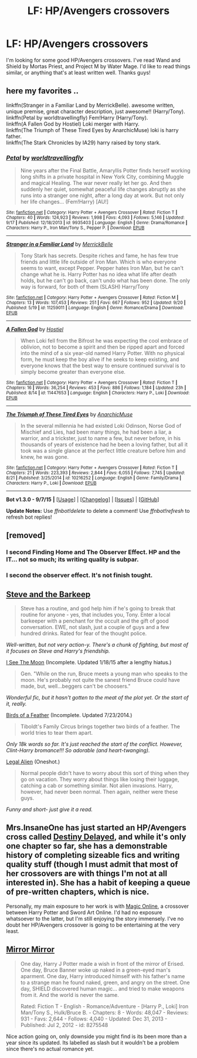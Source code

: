 #+TITLE: LF: HP/Avengers crossovers

* LF: HP/Avengers crossovers
:PROPERTIES:
:Author: krskykrsk
:Score: 3
:DateUnix: 1427644133.0
:DateShort: 2015-Mar-29
:FlairText: Request
:END:
I'm looking for some good HP/Avengers crossovers. I've read Wand and Shield by Mortas Priest, and Project M by Water Mage. I'd like to read things similar, or anything that's at least written well. Thanks guys!


** here my favorites ..

linkffn(Stranger in a Familiar Land by MerrickBelle). awesome written, unique premise, great character description, just awesome!! (Harry/Tony).\\
linkffn(Petal by worldtravellingfly) Fem!Harry (Harry/Tony).\\
linkffn(A Fallen God by Hostiel) Loki merger with Harry.\\
linkffn(The Triumph of These Tired Eyes by AnarchicMuse) loki is harry father.\\
linkffn(The Stark Chronicles by IA29) harry raised by tony stark.
:PROPERTIES:
:Author: fiaifit
:Score: 2
:DateUnix: 1442873133.0
:DateShort: 2015-Sep-22
:END:

*** [[http://www.fanfiction.net/s/9935403/1/][*/Petal/*]] by [[https://www.fanfiction.net/u/4674022/worldtravellingfly][/worldtravellingfly/]]

#+begin_quote
  Nine years after the Final Battle, Amaryllis Potter finds herself working long shifts in a private hospital in New York City, combining Muggle and magical Healing. The war never really let her go. And then suddenly her quiet, somewhat peaceful life changes abruptly as she runs into a stranger one night, after a long day at work. But not only her life changes... (Fem!Harry) [AU!]
#+end_quote

^{/Site/: [[http://www.fanfiction.net/][fanfiction.net]] *|* /Category/: Harry Potter + Avengers Crossover *|* /Rated/: Fiction T *|* /Chapters/: 40 *|* /Words/: 124,923 *|* /Reviews/: 1,998 *|* /Favs/: 4,093 *|* /Follows/: 5,146 *|* /Updated/: 9/17 *|* /Published/: 12/18/2013 *|* /id/: 9935403 *|* /Language/: English *|* /Genre/: Drama/Romance *|* /Characters/: Harry P., Iron Man/Tony S., Pepper P. *|* /Download/: [[http://www.p0ody-files.com/ff_to_ebook/mobile/makeEpub.php?id=9935403][EPUB]]}

--------------

[[http://www.fanfiction.net/s/11259011/1/][*/Stranger in a Familiar Land/*]] by [[https://www.fanfiction.net/u/6784354/MerrickBelle][/MerrickBelle/]]

#+begin_quote
  Tony Stark has secrets. Despite riches and fame, he has few true friends and little life outside of Iron Man. Which is who everyone seems to want, except Pepper. Pepper hates Iron Man, but he can't change what he is. Harry Potter has no idea what life after death holds, but he can't go back, can't undo what has been done. The only way is forward, for both of them (SLASH) Harry/Tony
#+end_quote

^{/Site/: [[http://www.fanfiction.net/][fanfiction.net]] *|* /Category/: Harry Potter + Avengers Crossover *|* /Rated/: Fiction M *|* /Chapters/: 13 *|* /Words/: 107,453 *|* /Reviews/: 251 *|* /Favs/: 667 *|* /Follows/: 952 *|* /Updated/: 9/20 *|* /Published/: 5/19 *|* /id/: 11259011 *|* /Language/: English *|* /Genre/: Romance/Drama *|* /Download/: [[http://www.p0ody-files.com/ff_to_ebook/mobile/makeEpub.php?id=11259011][EPUB]]}

--------------

[[http://www.fanfiction.net/s/11447653/1/][*/A Fallen God/*]] by [[https://www.fanfiction.net/u/6470669/Hostiel][/Hostiel/]]

#+begin_quote
  When Loki fell from the Bifrost he was expecting the cool embrace of oblivion, not to become a spirit and then be ripped apart and forced into the mind of a six year-old named Harry Potter. With no physical form, he must keep the boy alive if he seeks to keep existing, and everyone knows that the best way to ensure continued survival is to simply become greater than everyone else.
#+end_quote

^{/Site/: [[http://www.fanfiction.net/][fanfiction.net]] *|* /Category/: Harry Potter + Avengers Crossover *|* /Rated/: Fiction T *|* /Chapters/: 16 *|* /Words/: 36,254 *|* /Reviews/: 453 *|* /Favs/: 886 *|* /Follows/: 1,184 *|* /Updated/: 23h *|* /Published/: 8/14 *|* /id/: 11447653 *|* /Language/: English *|* /Characters/: Harry P., Loki *|* /Download/: [[http://www.p0ody-files.com/ff_to_ebook/mobile/makeEpub.php?id=11447653][EPUB]]}

--------------

[[http://www.fanfiction.net/s/10216252/1/][*/The Triumph of These Tired Eyes/*]] by [[https://www.fanfiction.net/u/2222047/AnarchicMuse][/AnarchicMuse/]]

#+begin_quote
  In the several millennia he had existed Loki Odinson, Norse God of Mischief and Lies, had been many things, he had been a liar, a warrior, and a trickster, just to name a few, but never before, in his thousands of years of existence had he been a loving father, but all it took was a single glance at the perfect little creature before him and knew, he was gone.
#+end_quote

^{/Site/: [[http://www.fanfiction.net/][fanfiction.net]] *|* /Category/: Harry Potter + Avengers Crossover *|* /Rated/: Fiction T *|* /Chapters/: 21 *|* /Words/: 223,393 *|* /Reviews/: 2,844 *|* /Favs/: 6,055 *|* /Follows/: 7,745 *|* /Updated/: 8/21 *|* /Published/: 3/25/2014 *|* /id/: 10216252 *|* /Language/: English *|* /Genre/: Family/Drama *|* /Characters/: Harry P., Loki *|* /Download/: [[http://www.p0ody-files.com/ff_to_ebook/mobile/makeEpub.php?id=10216252][EPUB]]}

--------------

*Bot v1.3.0 - 9/7/15* *|* [[[https://github.com/tusing/reddit-ffn-bot/wiki/Usage][Usage]]] | [[[https://github.com/tusing/reddit-ffn-bot/wiki/Changelog][Changelog]]] | [[[https://github.com/tusing/reddit-ffn-bot/issues/][Issues]]] | [[[https://github.com/tusing/reddit-ffn-bot/][GitHub]]]

*Update Notes:* Use /ffnbot!delete/ to delete a comment! Use /ffnbot!refresh/ to refresh bot replies!
:PROPERTIES:
:Author: FanfictionBot
:Score: 1
:DateUnix: 1442873180.0
:DateShort: 2015-Sep-22
:END:


** [removed]
:PROPERTIES:
:Score: 2
:DateUnix: 1427649832.0
:DateShort: 2015-Mar-29
:END:

*** I second Finding Home and The Observer Effect. HP and the IT... not so much; its writing quality is subpar.
:PROPERTIES:
:Score: 1
:DateUnix: 1427678941.0
:DateShort: 2015-Mar-30
:END:


*** I second the observer effect. It's not finish tought.
:PROPERTIES:
:Author: fiaifit
:Score: 1
:DateUnix: 1442873465.0
:DateShort: 2015-Sep-22
:END:


** [[https://www.fanfiction.net/s/8410168/1/Steve-And-The-Barkeep][Steve and the Barkeep]]

#+begin_quote
  Steve has a routine, and god help him if he's going to break that routine for anyone - yes, that includes you, Tony. Enter a local barkeeper with a penchant for the occult and the gift of good conversation. EWE, not slash, just a couple of guys and a few hundred drinks. Rated for fear of the thought police.
#+end_quote

/Well-written, but not very action-y. There's a chunk of fighting, but most of it focuses on Steve and Harry's friendship./

[[https://www.fanfiction.net/s/8212843/1/I-See-The-Moon][I See The Moon]] (Incomplete. Updated 1/18/15 after a lengthy hiatus.)

#+begin_quote
  Gen. "While on the run, Bruce meets a young man who speaks to the moon. He's probably not quite the sanest friend Bruce could have made, but, well...beggers can't be choosers."
#+end_quote

/Wonderful fic, but it hasn't gotten to the meat of the plot yet. Or the start of it, really./

[[https://www.fanfiction.net/s/9625555/1/Birds-of-a-Feather][Birds of a Feather]] (Incomplete. Updated 7/23/2014.)

#+begin_quote
  Tiboldt's Family Circus brings together two birds of a feather. The world tries to tear them apart.
#+end_quote

/Only 18k words so far. It's just reached the start of the conflict. However, Clint-Harry bromance!!! So adorable (and heart-twanging)./

[[https://www.fanfiction.net/s/8216900/1/Legal-Alien][Legal Alien]] (Oneshot.)

#+begin_quote
  Normal people didn't have to worry about this sort of thing when they go on vacation. They worry about things like losing their luggage, catching a cab or something similar. Not alien invasions. Harry, however, had never been normal. Then again, neither were these guys.
#+end_quote

/Funny and short- just give it a read./
:PROPERTIES:
:Score: 2
:DateUnix: 1427680137.0
:DateShort: 2015-Mar-30
:END:


** Mrs.InsaneOne has just started an HP/Avengers cross called [[https://www.fanfiction.net/s/11146299/1/Destiny-Delayed][Destiny Delayed]], and while it's only one chapter so far, she has a demonstrable history of completing sizeable fics and writing quality stuff (though I must admit that most of her crossovers are with things I'm not at all interested in). She has a habit of keeping a queue of pre-written chapters, which is nice.

Personally, my main exposure to her work is with [[https://www.fanfiction.net/s/10552390/1/Magic-Online][Magic Online]], a crossover between Harry Potter and Sword Art Online. I'd had no exposure whatsoever to the latter, but I'm still enjoying the story immensely. I've no doubt her HP/Avengers crossover is going to be entertaining at the very least.
:PROPERTIES:
:Author: FuckYeahDecimeters
:Score: 1
:DateUnix: 1427682655.0
:DateShort: 2015-Mar-30
:END:


** [[https://www.fanfiction.net/s/8275548/1/Mirror-Mirror][Mirror Mirror]]

#+begin_quote
  One day, Harry J Potter made a wish in front of the mirror of Erised. One day, Bruce Banner woke up naked in a green-eyed man's aparment. One day, Harry introduced himself with his father's name to a strange man he found naked, green, and angry on the street. One day, SHIELD discovered human magic... and tried to make weapons from it. And the world is never the same.

  Rated: Fiction T - English - Romance/Adventure - [Harry P., Loki] Iron Man/Tony S., Hulk/Bruce B. - Chapters: 8 - Words: 48,047 - Reviews: 931 - Favs: 2,644 - Follows: 4,040 - Updated: Dec 31, 2013 - Published: Jul 2, 2012 - id: 8275548
#+end_quote

Nice action going on, only downside you might find is its been more than a year since its updated. Its labelled as slash but it wouldn't be a problem since there's no actual romance yet.
:PROPERTIES:
:Author: -La_Geass-
:Score: 1
:DateUnix: 1427657254.0
:DateShort: 2015-Mar-29
:END:
